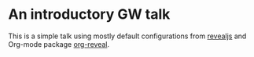 * An introductory GW talk

 This is a simple talk using mostly default configurations from [[https://revealjs.com/][revealjs]] and Org-mode
 package [[https://github.com/yjwen/org-reveal][org-reveal]].
